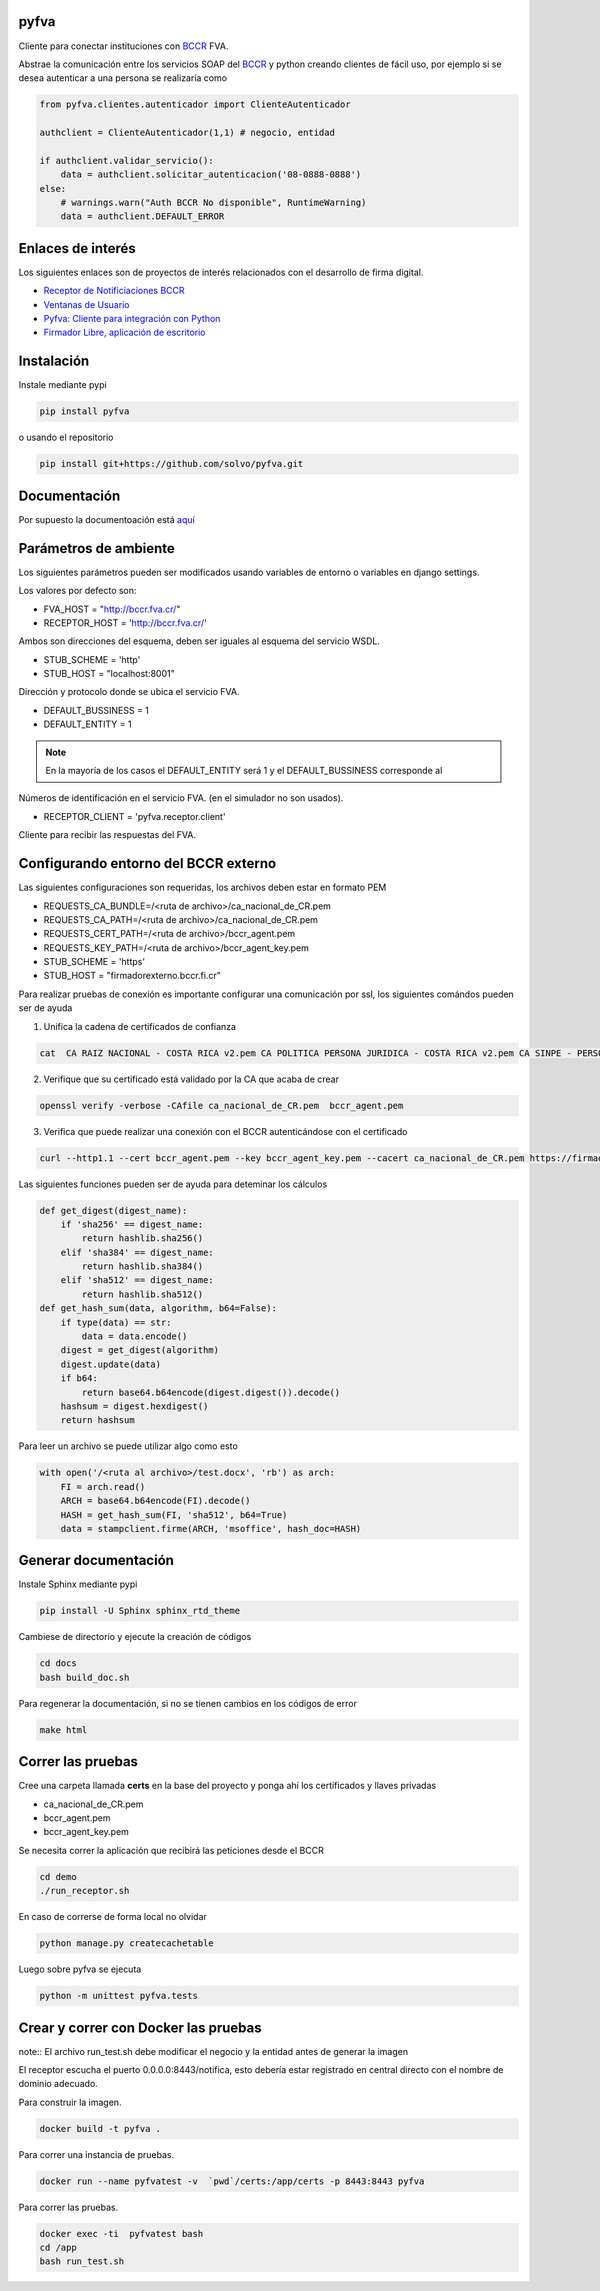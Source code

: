 pyfva
#######

Cliente para conectar instituciones con BCCR_ FVA.

Abstrae la comunicación entre los servicios SOAP del BCCR_  y python creando clientes de fácil uso, por ejemplo si se desea autenticar a una persona se realizaría como

.. code:: python

    from pyfva.clientes.autenticador import ClienteAutenticador

    authclient = ClienteAutenticador(1,1) # negocio, entidad
                                             
    if authclient.validar_servicio():
        data = authclient.solicitar_autenticacion('08-0888-0888')
    else:
        # warnings.warn("Auth BCCR No disponible", RuntimeWarning)
        data = authclient.DEFAULT_ERROR

.. _BCCR: http://www.bccr.fi.cr/

Enlaces de interés
#######################

Los siguientes enlaces son de proyectos de interés relacionados con el desarrollo de firma digital.

- `Receptor de Notificiaciones BCCR`_
- `Ventanas de Usuario`_
- `Pyfva: Cliente para integración con Python`_
- `Firmador Libre, aplicación de escritorio`_


.. _`Receptor de Notificiaciones BCCR`: https://git.ucr.ac.cr/firma_comunidad/receptor-de-notificaciones-del-bccr
.. _`Ventanas de Usuario`: https://git.ucr.ac.cr/firma_comunidad/ventanas_usuario
.. _`Pyfva: Cliente para integración con Python`: https://github.com/solvo/pyfva
.. _`Firmador Libre, aplicación de escritorio`: https://gitlab.com/firmador/firmador

Instalación
##############


Instale mediante pypi

.. code:: bash

    pip install pyfva

o usando el repositorio 

.. code:: bash

    pip install git+https://github.com/solvo/pyfva.git

Documentación
################

Por supuesto la documentoación está aquí_

.. _aquí: http://pyfva.readthedocs.io/

Parámetros de ambiente
#############################

Los siguientes parámetros pueden ser modificados usando variables de entorno o variables en django settings.

Los valores por defecto son: 

* FVA_HOST = "http://bccr.fva.cr/"
* RECEPTOR_HOST = 'http://bccr.fva.cr/'

Ambos son direcciones del esquema, deben ser iguales al esquema del servicio WSDL.

* STUB_SCHEME = 'http'
* STUB_HOST = "localhost:8001"

Dirección y protocolo donde se ubica el servicio FVA.

* DEFAULT_BUSSINESS = 1
* DEFAULT_ENTITY = 1

.. note:: En la mayoría de los casos el DEFAULT_ENTITY será 1 y el DEFAULT_BUSSINESS corresponde al 

Números de identificación en el servicio FVA. (en el simulador no son usados).

* RECEPTOR_CLIENT = 'pyfva.receptor.client'

Cliente para recibir las respuestas del FVA.

Configurando entorno del BCCR externo
#######################################
Las siguientes configuraciones son requeridas, los archivos deben estar en formato PEM

* REQUESTS_CA_BUNDLE=/<ruta de archivo>/ca_nacional_de_CR.pem
* REQUESTS_CA_PATH=/<ruta de archivo>/ca_nacional_de_CR.pem
* REQUESTS_CERT_PATH=/<ruta de archivo>/bccr_agent.pem
* REQUESTS_KEY_PATH=/<ruta de archivo>/bccr_agent_key.pem
* STUB_SCHEME = 'https'
* STUB_HOST = "firmadorexterno.bccr.fi.cr"


Para realizar pruebas de conexión es importante configurar una comunicación por ssl, los siguientes comándos pueden ser de ayuda

1. Unifica la cadena de certificados de confianza 

.. code:: bash

    cat  CA RAIZ NACIONAL - COSTA RICA v2.pem CA POLITICA PERSONA JURIDICA - COSTA RICA v2.pem CA SINPE - PERSONA JURIDICA v2.pem >/ca_nacional_de_CR.pem

2. Verifique que su certificado está validado por la CA que acaba de crear

.. code:: bash

    openssl verify -verbose -CAfile ca_nacional_de_CR.pem  bccr_agent.pem

3. Verifica que puede realizar una conexión con el BCCR autenticándose con el certificado

.. code:: bash

    curl --http1.1 --cert bccr_agent.pem --key bccr_agent_key.pem --cacert ca_nacional_de_CR.pem https://firmadorexterno.bccr.fi.cr:443/WebServices/Bccr.Fva.Entidades.AmbDePruebas.Sello.Ws.SI/SelladorElectronicoConControlDeLlave.asmx?wsdl

Las siguientes funciones pueden ser de ayuda para deteminar los cálculos 

.. code:: python

    def get_digest(digest_name):
        if 'sha256' == digest_name:
            return hashlib.sha256()
        elif 'sha384' == digest_name:
            return hashlib.sha384()
        elif 'sha512' == digest_name:
            return hashlib.sha512()
    def get_hash_sum(data, algorithm, b64=False):
        if type(data) == str:
            data = data.encode()
        digest = get_digest(algorithm)
        digest.update(data)
        if b64:
            return base64.b64encode(digest.digest()).decode()
        hashsum = digest.hexdigest()
        return hashsum

Para leer un archivo se puede utilizar algo como esto

.. code:: python 

    with open('/<ruta al archivo>/test.docx', 'rb') as arch:
        FI = arch.read()
        ARCH = base64.b64encode(FI).decode()
        HASH = get_hash_sum(FI, 'sha512', b64=True)
        data = stampclient.firme(ARCH, 'msoffice', hash_doc=HASH)

Generar documentación
#############################

Instale Sphinx mediante pypi

.. code:: bash

    pip install -U Sphinx sphinx_rtd_theme

Cambiese de directorio y ejecute la creación de códigos

.. code:: bash

    cd docs
    bash build_doc.sh

Para regenerar la documentación, si no se tienen cambios en los códigos de error

.. code:: bash

    make html



Correr las pruebas
#############################

Cree una carpeta llamada  **certs** en la base del proyecto y ponga ahí los certificados y llaves privadas

* ca_nacional_de_CR.pem
* bccr_agent.pem
* bccr_agent_key.pem

Se necesita correr la aplicación que recibirá las peticiones desde el BCCR


.. code:: bash

    cd demo
    ./run_receptor.sh

En caso de correrse de forma local no olvidar

.. code:: bash

    python manage.py createcachetable

Luego sobre pyfva se ejecuta

.. code:: bash

    python -m unittest pyfva.tests


Crear y correr con Docker las pruebas
#######################################

note:: El archivo run_test.sh debe modificar el negocio y la entidad antes de generar la imagen

El receptor escucha el puerto 0.0.0.0:8443/notifica, esto debería estar registrado en central directo con el nombre de dominio
adecuado.

Para construir la imagen.

.. code:: bash

    docker build -t pyfva .



Para correr una instancia de pruebas.

.. code:: bash

    docker run --name pyfvatest -v  `pwd`/certs:/app/certs -p 8443:8443 pyfva

Para correr las pruebas.

.. code:: bash

    docker exec -ti  pyfvatest bash
    cd /app
    bash run_test.sh
